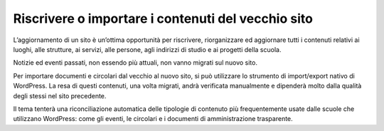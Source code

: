 Riscrivere o importare i contenuti del vecchio sito
======================================================

L’aggiornamento di un sito è un’ottima opportunità per riscrivere, riorganizzare ed aggiornare tutti i contenuti relativi ai luoghi, alle strutture, ai servizi, alle persone, agli indirizzi di studio e ai progetti della scuola.

Notizie ed eventi passati, non essendo più attuali, non vanno migrati sul nuovo sito.

Per importare documenti e circolari dal vecchio al nuovo sito, si può utilizzare  lo strumento di import/export nativo di WordPress. La resa di questi contenuti, una volta migrati, andrà verificata manualmente e dipenderà molto dalla qualità degli stessi nel sito precedente. 

Il tema tenterà una riconciliazione automatica delle tipologie di contenuto più frequentemente usate dalle scuole che utilizzano WordPress: come gli eventi, le circolari e i documenti di amministrazione trasparente.
